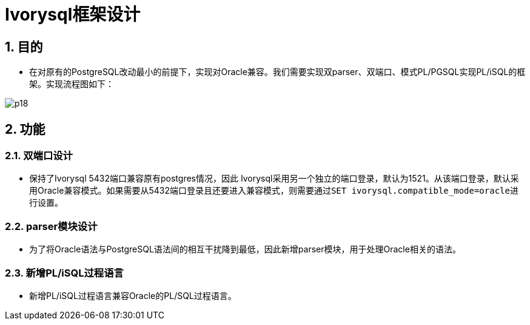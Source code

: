:sectnums:
:sectnumlevels: 5
:imagesdir: ./_images

= Ivorysql框架设计

== 目的
- 在对原有的PostgreSQL改动最小的前提下，实现对Oracle兼容。我们需要实现双parser、双端口、模式PL/PGSQL实现PL/iSQL的框架。实现流程图如下：

image::p18.png[]

== 功能

=== 双端口设计

- 保持了Ivorysql 5432端口兼容原有postgres情况，因此 Ivorysql采用另一个独立的端口登录，默认为1521。从该端口登录，默认采用Oracle兼容模式。如果需要从5432端口登录且还要进入兼容模式，则需要通过``SET ivorysql.compatible_mode=oracle``进行设置。

=== parser模块设计

- 为了将Oracle语法与PostgreSQL语法间的相互干扰降到最低，因此新增parser模块，用于处理Oracle相关的语法。

=== 新增PL/iSQL过程语言

- 新增PL/iSQL过程语言兼容Oracle的PL/SQL过程语言。
